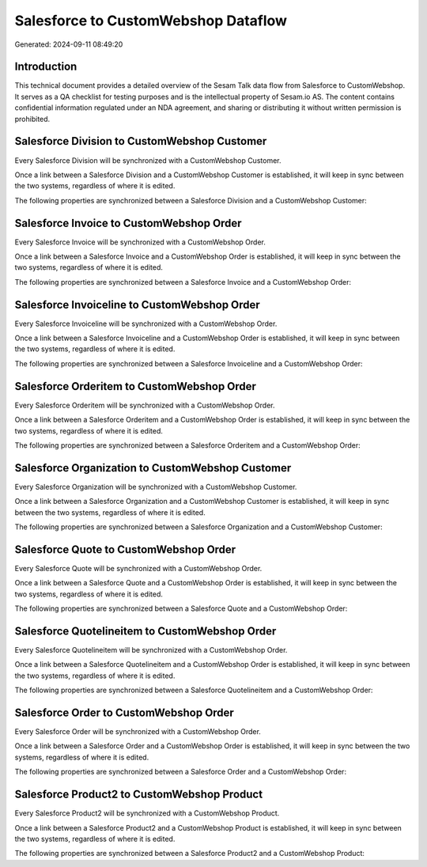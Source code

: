 ====================================
Salesforce to CustomWebshop Dataflow
====================================

Generated: 2024-09-11 08:49:20

Introduction
------------

This technical document provides a detailed overview of the Sesam Talk data flow from Salesforce to CustomWebshop. It serves as a QA checklist for testing purposes and is the intellectual property of Sesam.io AS. The content contains confidential information regulated under an NDA agreement, and sharing or distributing it without written permission is prohibited.

Salesforce Division to CustomWebshop Customer
---------------------------------------------
Every Salesforce Division will be synchronized with a CustomWebshop Customer.

Once a link between a Salesforce Division and a CustomWebshop Customer is established, it will keep in sync between the two systems, regardless of where it is edited.

The following properties are synchronized between a Salesforce Division and a CustomWebshop Customer:

.. list-table::
   :header-rows: 1

   * - Salesforce Division Property
     - CustomWebshop Customer Property
     - CustomWebshop Data Type


Salesforce Invoice to CustomWebshop Order
-----------------------------------------
Every Salesforce Invoice will be synchronized with a CustomWebshop Order.

Once a link between a Salesforce Invoice and a CustomWebshop Order is established, it will keep in sync between the two systems, regardless of where it is edited.

The following properties are synchronized between a Salesforce Invoice and a CustomWebshop Order:

.. list-table::
   :header-rows: 1

   * - Salesforce Invoice Property
     - CustomWebshop Order Property
     - CustomWebshop Data Type


Salesforce Invoiceline to CustomWebshop Order
---------------------------------------------
Every Salesforce Invoiceline will be synchronized with a CustomWebshop Order.

Once a link between a Salesforce Invoiceline and a CustomWebshop Order is established, it will keep in sync between the two systems, regardless of where it is edited.

The following properties are synchronized between a Salesforce Invoiceline and a CustomWebshop Order:

.. list-table::
   :header-rows: 1

   * - Salesforce Invoiceline Property
     - CustomWebshop Order Property
     - CustomWebshop Data Type


Salesforce Orderitem to CustomWebshop Order
-------------------------------------------
Every Salesforce Orderitem will be synchronized with a CustomWebshop Order.

Once a link between a Salesforce Orderitem and a CustomWebshop Order is established, it will keep in sync between the two systems, regardless of where it is edited.

The following properties are synchronized between a Salesforce Orderitem and a CustomWebshop Order:

.. list-table::
   :header-rows: 1

   * - Salesforce Orderitem Property
     - CustomWebshop Order Property
     - CustomWebshop Data Type


Salesforce Organization to CustomWebshop Customer
-------------------------------------------------
Every Salesforce Organization will be synchronized with a CustomWebshop Customer.

Once a link between a Salesforce Organization and a CustomWebshop Customer is established, it will keep in sync between the two systems, regardless of where it is edited.

The following properties are synchronized between a Salesforce Organization and a CustomWebshop Customer:

.. list-table::
   :header-rows: 1

   * - Salesforce Organization Property
     - CustomWebshop Customer Property
     - CustomWebshop Data Type


Salesforce Quote to CustomWebshop Order
---------------------------------------
Every Salesforce Quote will be synchronized with a CustomWebshop Order.

Once a link between a Salesforce Quote and a CustomWebshop Order is established, it will keep in sync between the two systems, regardless of where it is edited.

The following properties are synchronized between a Salesforce Quote and a CustomWebshop Order:

.. list-table::
   :header-rows: 1

   * - Salesforce Quote Property
     - CustomWebshop Order Property
     - CustomWebshop Data Type


Salesforce Quotelineitem to CustomWebshop Order
-----------------------------------------------
Every Salesforce Quotelineitem will be synchronized with a CustomWebshop Order.

Once a link between a Salesforce Quotelineitem and a CustomWebshop Order is established, it will keep in sync between the two systems, regardless of where it is edited.

The following properties are synchronized between a Salesforce Quotelineitem and a CustomWebshop Order:

.. list-table::
   :header-rows: 1

   * - Salesforce Quotelineitem Property
     - CustomWebshop Order Property
     - CustomWebshop Data Type


Salesforce Order to CustomWebshop Order
---------------------------------------
Every Salesforce Order will be synchronized with a CustomWebshop Order.

Once a link between a Salesforce Order and a CustomWebshop Order is established, it will keep in sync between the two systems, regardless of where it is edited.

The following properties are synchronized between a Salesforce Order and a CustomWebshop Order:

.. list-table::
   :header-rows: 1

   * - Salesforce Order Property
     - CustomWebshop Order Property
     - CustomWebshop Data Type


Salesforce Product2 to CustomWebshop Product
--------------------------------------------
Every Salesforce Product2 will be synchronized with a CustomWebshop Product.

Once a link between a Salesforce Product2 and a CustomWebshop Product is established, it will keep in sync between the two systems, regardless of where it is edited.

The following properties are synchronized between a Salesforce Product2 and a CustomWebshop Product:

.. list-table::
   :header-rows: 1

   * - Salesforce Product2 Property
     - CustomWebshop Product Property
     - CustomWebshop Data Type

